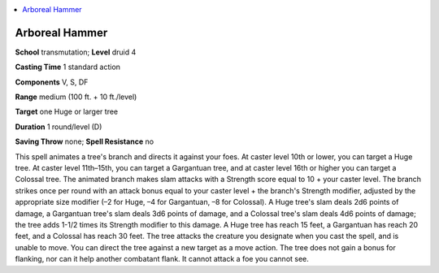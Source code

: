 
.. _`ultimatemagic.spells.arborealhammer`:

.. contents:: \ 

.. _`ultimatemagic.spells.arborealhammer#arboreal_hammer`:

Arboreal Hammer
================

\ **School**\  transmutation; \ **Level**\  druid 4

\ **Casting Time**\  1 standard action

\ **Components**\  V, S, DF

\ **Range**\  medium (100 ft. + 10 ft./level)

\ **Target**\  one Huge or larger tree

\ **Duration**\  1 round/level (D)

\ **Saving Throw**\  none; \ **Spell Resistance**\  no

This spell animates a tree's branch and directs it against your foes. At caster level 10th or lower, you can target a Huge tree. At caster level 11th–15th, you can target a Gargantuan tree, and at caster level 16th or higher you can target a Colossal tree. The animated branch makes slam attacks with a Strength score equal to 10 + your caster level. The branch strikes once per round with an attack bonus equal to your caster level + the branch's Strength modifier, adjusted by the appropriate size modifier (–2 for Huge, –4 for Gargantuan, –8 for Colossal). A Huge tree's slam deals 2d6 points of damage, a Gargantuan tree's slam deals 3d6 points of damage, and a Colossal tree's slam deals 4d6 points of damage; the tree adds 1-1/2 times its Strength modifier to this damage. A Huge tree has reach 15 feet, a Gargantuan has reach 20 feet, and a Colossal has reach 30 feet. The tree attacks the creature you designate when you cast the spell, and is unable to move. You can direct the tree against a new target as a move action. The tree does not gain a bonus for flanking, nor can it help another combatant flank. It cannot attack a foe you cannot see.

